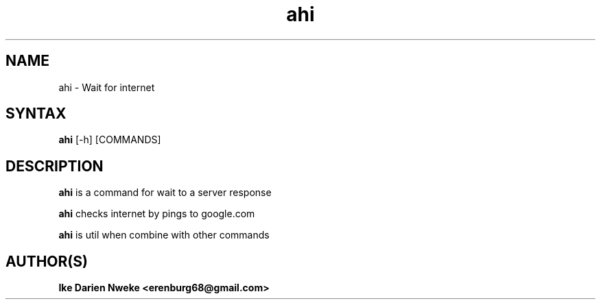 .TH ahi 1 "Free software is cool" "" "Internet Commands"
.SH NAME
ahi \- Wait for internet
.SH SYNTAX
.B ahi
[-h] [COMMANDS]
.SH DESCRIPTION
.B ahi
is a command for wait to a server response
.PP
.B ahi
checks internet by pings to google.com
.PP
.B ahi
is util when combine with other commands
.SH AUTHOR(S)
.B Ike Darien Nweke <erenburg68@gmail.com>

